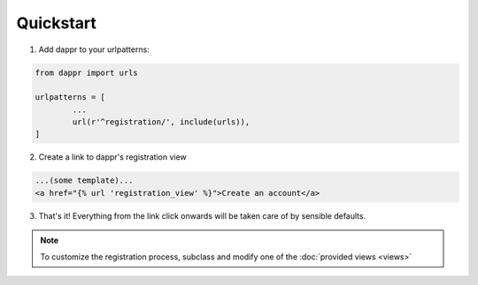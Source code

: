 ==========
Quickstart
==========

1. Add dappr to your urlpatterns::

.. code-block:: python
	
	from dappr import urls

	urlpatterns = [
		...
		url(r'^registration/', include(urls)),
	]

2. Create a link to dappr's registration view

.. code-block:: html

	...(some template)...
	<a href="{% url 'registration_view' %}">Create an account</a>

3. That's it! Everything from the link click onwards will be taken care of by sensible defaults.

.. note::
	To customize the registration process, subclass and modify one of the :doc:`provided views <views>`